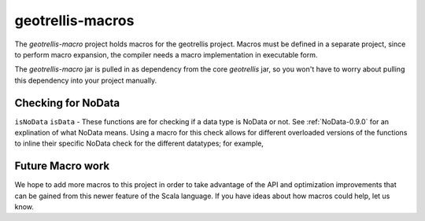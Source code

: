 .. _geotrellis-macros-0.9.0:

geotrellis-macros
=================

The *geotrellis-macro* project holds macros for the geotrellis project. Macros must be defined in a separate project, since to perform macro expansion, the compiler needs a macro implementation in executable form.

The *geotrellis-macro* jar is pulled in as dependency from the core *geotrellis* jar, so you won't have to worry about pulling this dependency into your project manually.

Checking for NoData
-------------------

``isNoData`` \ ``isData`` - These functions are for checking if a data type is NoData or not. See :ref:`NoData-0.9.0` for an explination of what NoData means. Using a macro for this check allows for different overloaded versions of the functions to inline their specific NoData check for the different datatypes; for example,

.. includecode:: code/MacroExamples.scala
   :snippet: noData-examples

Future Macro work
-----------------

We hope to add more macros to this project in order to take advantage of the API and optimization improvements that can be gained from this newer feature of the Scala language. If you have ideas about how macros could help, let us know.  
